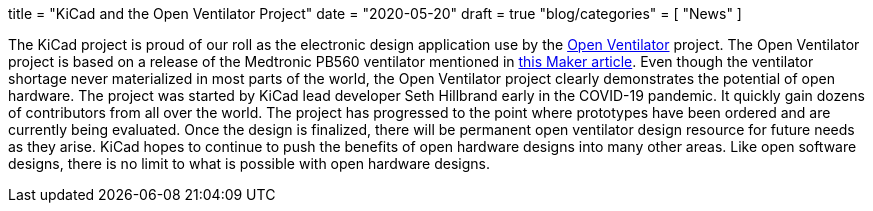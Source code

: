 +++
title = "KiCad and the Open Ventilator Project"
date = "2020-05-20"
draft = true
"blog/categories" = [
    "News"
]
+++

:icons:
:iconsdir: /img/icons/

The KiCad project is proud of our roll as the electronic design application
use by the https://gitlab.com/openventilator[Open Ventilator] project.
The Open Ventilator project is based on a release of the Medtronic PB560
ventilator mentioned in
https://makezine.com/2020/04/02/kicad-medtronic-pb560-ventilator-schematics/[this Maker article].
Even though the ventilator shortage never materialized in most parts of the
world, the Open Ventilator project clearly demonstrates the potential of
open hardware.  The project was started by KiCad lead developer Seth
Hillbrand early in the COVID-19 pandemic.  It quickly gain dozens of
contributors from all over the world.  The project has progressed to the
point where prototypes have been ordered and are currently being evaluated.
Once the design is finalized, there will be permanent open ventilator design
resource for future needs as they arise.  KiCad hopes to continue to push
the benefits of open hardware designs into many other areas.  Like open
software designs, there is no limit to what is possible with open hardware
designs.


